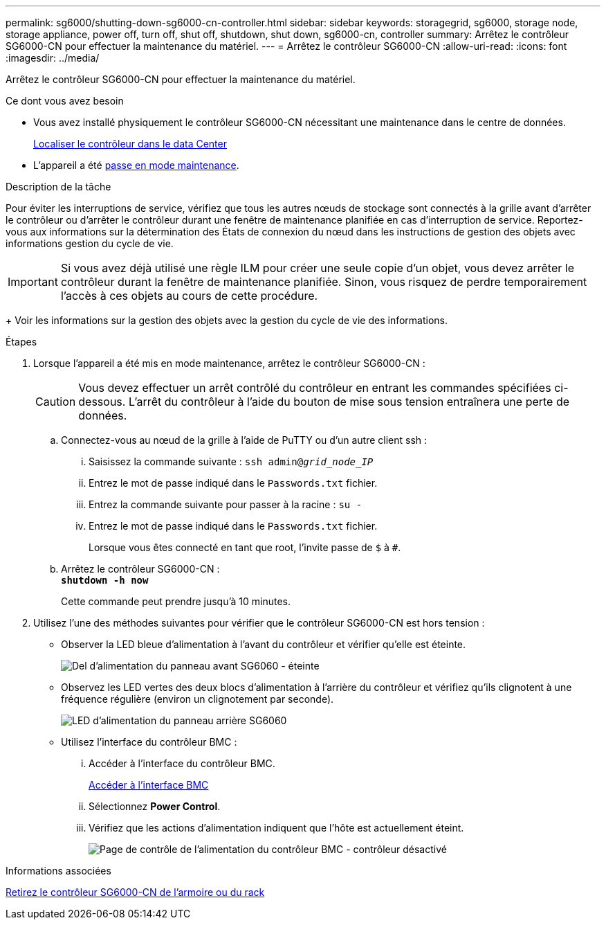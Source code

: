 ---
permalink: sg6000/shutting-down-sg6000-cn-controller.html 
sidebar: sidebar 
keywords: storagegrid, sg6000, storage node, storage appliance, power off, turn off, shut off, shutdown, shut down, sg6000-cn, controller 
summary: Arrêtez le contrôleur SG6000-CN pour effectuer la maintenance du matériel. 
---
= Arrêtez le contrôleur SG6000-CN
:allow-uri-read: 
:icons: font
:imagesdir: ../media/


[role="lead"]
Arrêtez le contrôleur SG6000-CN pour effectuer la maintenance du matériel.

.Ce dont vous avez besoin
* Vous avez installé physiquement le contrôleur SG6000-CN nécessitant une maintenance dans le centre de données.
+
xref:locating-controller-in-data-center.adoc[Localiser le contrôleur dans le data Center]

* L'appareil a été xref:placing-appliance-into-maintenance-mode.adoc[passe en mode maintenance].


.Description de la tâche
Pour éviter les interruptions de service, vérifiez que tous les autres nœuds de stockage sont connectés à la grille avant d'arrêter le contrôleur ou d'arrêter le contrôleur durant une fenêtre de maintenance planifiée en cas d'interruption de service. Reportez-vous aux informations sur la détermination des États de connexion du nœud dans les instructions de gestion des objets avec informations gestion du cycle de vie.


IMPORTANT: Si vous avez déjà utilisé une règle ILM pour créer une seule copie d'un objet, vous devez arrêter le contrôleur durant la fenêtre de maintenance planifiée. Sinon, vous risquez de perdre temporairement l'accès à ces objets au cours de cette procédure.

+ Voir les informations sur la gestion des objets avec la gestion du cycle de vie des informations.

.Étapes
. Lorsque l'appareil a été mis en mode maintenance, arrêtez le contrôleur SG6000-CN :
+

CAUTION: Vous devez effectuer un arrêt contrôlé du contrôleur en entrant les commandes spécifiées ci-dessous. L'arrêt du contrôleur à l'aide du bouton de mise sous tension entraînera une perte de données.

+
.. Connectez-vous au nœud de la grille à l'aide de PuTTY ou d'un autre client ssh :
+
... Saisissez la commande suivante : `ssh admin@_grid_node_IP_`
... Entrez le mot de passe indiqué dans le `Passwords.txt` fichier.
... Entrez la commande suivante pour passer à la racine : `su -`
... Entrez le mot de passe indiqué dans le `Passwords.txt` fichier.
+
Lorsque vous êtes connecté en tant que root, l'invite passe de `$` à `#`.



.. Arrêtez le contrôleur SG6000-CN : +
`*shutdown -h now*`
+
Cette commande peut prendre jusqu'à 10 minutes.



. Utilisez l'une des méthodes suivantes pour vérifier que le contrôleur SG6000-CN est hors tension :
+
** Observer la LED bleue d'alimentation à l'avant du contrôleur et vérifier qu'elle est éteinte.
+
image::../media/sg6060_front_panel_power_led_off.jpg[Del d'alimentation du panneau avant SG6060 - éteinte]

** Observez les LED vertes des deux blocs d'alimentation à l'arrière du contrôleur et vérifiez qu'ils clignotent à une fréquence régulière (environ un clignotement par seconde).
+
image::../media/sg6060_rear_panel_power_led_on.jpg[LED d'alimentation du panneau arrière SG6060]

** Utilisez l'interface du contrôleur BMC :
+
... Accéder à l'interface du contrôleur BMC.
+
xref:accessing-bmc-interface-sg6000.adoc[Accéder à l'interface BMC]

... Sélectionnez *Power Control*.
... Vérifiez que les actions d'alimentation indiquent que l'hôte est actuellement éteint.
+
image::../media/bmc_power_control_page_controller_off.png[Page de contrôle de l'alimentation du contrôleur BMC - contrôleur désactivé]







.Informations associées
xref:removing-sg6000-cn-controller-from-cabinet-or-rack.adoc[Retirez le contrôleur SG6000-CN de l'armoire ou du rack]

